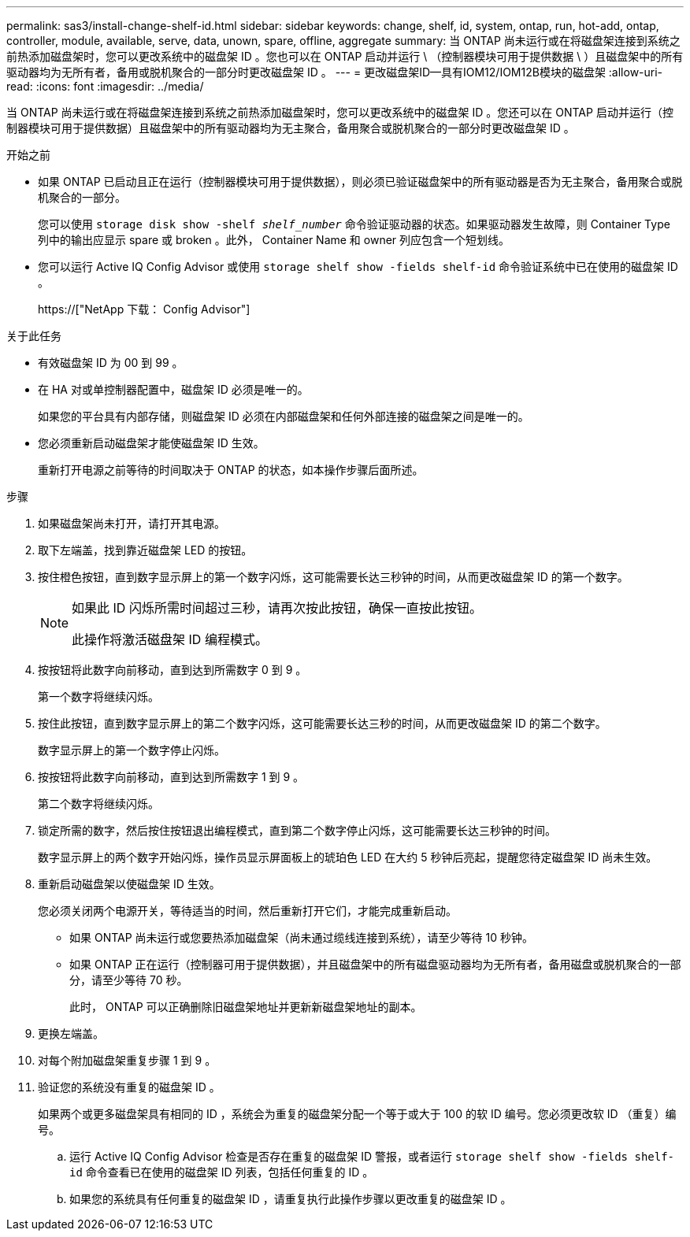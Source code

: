 ---
permalink: sas3/install-change-shelf-id.html 
sidebar: sidebar 
keywords: change, shelf, id, system, ontap, run, hot-add, ontap, controller, module, available, serve, data, unown, spare, offline, aggregate 
summary: 当 ONTAP 尚未运行或在将磁盘架连接到系统之前热添加磁盘架时，您可以更改系统中的磁盘架 ID 。您也可以在 ONTAP 启动并运行 \ （控制器模块可用于提供数据 \ ）且磁盘架中的所有驱动器均为无所有者，备用或脱机聚合的一部分时更改磁盘架 ID 。 
---
= 更改磁盘架ID—具有IOM12/IOM12B模块的磁盘架
:allow-uri-read: 
:icons: font
:imagesdir: ../media/


[role="lead"]
当 ONTAP 尚未运行或在将磁盘架连接到系统之前热添加磁盘架时，您可以更改系统中的磁盘架 ID 。您还可以在 ONTAP 启动并运行（控制器模块可用于提供数据）且磁盘架中的所有驱动器均为无主聚合，备用聚合或脱机聚合的一部分时更改磁盘架 ID 。

.开始之前
* 如果 ONTAP 已启动且正在运行（控制器模块可用于提供数据），则必须已验证磁盘架中的所有驱动器是否为无主聚合，备用聚合或脱机聚合的一部分。
+
您可以使用 `storage disk show -shelf _shelf_number_` 命令验证驱动器的状态。如果驱动器发生故障，则 Container Type 列中的输出应显示 spare 或 broken 。此外， Container Name 和 owner 列应包含一个短划线。

* 您可以运行 Active IQ Config Advisor 或使用 `storage shelf show -fields shelf-id` 命令验证系统中已在使用的磁盘架 ID 。
+
https://["NetApp 下载： Config Advisor"]



.关于此任务
* 有效磁盘架 ID 为 00 到 99 。
* 在 HA 对或单控制器配置中，磁盘架 ID 必须是唯一的。
+
如果您的平台具有内部存储，则磁盘架 ID 必须在内部磁盘架和任何外部连接的磁盘架之间是唯一的。

* 您必须重新启动磁盘架才能使磁盘架 ID 生效。
+
重新打开电源之前等待的时间取决于 ONTAP 的状态，如本操作步骤后面所述。



.步骤
. 如果磁盘架尚未打开，请打开其电源。
. 取下左端盖，找到靠近磁盘架 LED 的按钮。
. 按住橙色按钮，直到数字显示屏上的第一个数字闪烁，这可能需要长达三秒钟的时间，从而更改磁盘架 ID 的第一个数字。
+
[NOTE]
====
如果此 ID 闪烁所需时间超过三秒，请再次按此按钮，确保一直按此按钮。

此操作将激活磁盘架 ID 编程模式。

====
. 按按钮将此数字向前移动，直到达到所需数字 0 到 9 。
+
第一个数字将继续闪烁。

. 按住此按钮，直到数字显示屏上的第二个数字闪烁，这可能需要长达三秒的时间，从而更改磁盘架 ID 的第二个数字。
+
数字显示屏上的第一个数字停止闪烁。

. 按按钮将此数字向前移动，直到达到所需数字 1 到 9 。
+
第二个数字将继续闪烁。

. 锁定所需的数字，然后按住按钮退出编程模式，直到第二个数字停止闪烁，这可能需要长达三秒钟的时间。
+
数字显示屏上的两个数字开始闪烁，操作员显示屏面板上的琥珀色 LED 在大约 5 秒钟后亮起，提醒您待定磁盘架 ID 尚未生效。

. 重新启动磁盘架以使磁盘架 ID 生效。
+
您必须关闭两个电源开关，等待适当的时间，然后重新打开它们，才能完成重新启动。

+
** 如果 ONTAP 尚未运行或您要热添加磁盘架（尚未通过缆线连接到系统），请至少等待 10 秒钟。
** 如果 ONTAP 正在运行（控制器可用于提供数据），并且磁盘架中的所有磁盘驱动器均为无所有者，备用磁盘或脱机聚合的一部分，请至少等待 70 秒。
+
此时， ONTAP 可以正确删除旧磁盘架地址并更新新磁盘架地址的副本。



. 更换左端盖。
. 对每个附加磁盘架重复步骤 1 到 9 。
. 验证您的系统没有重复的磁盘架 ID 。
+
如果两个或更多磁盘架具有相同的 ID ，系统会为重复的磁盘架分配一个等于或大于 100 的软 ID 编号。您必须更改软 ID （重复）编号。

+
.. 运行 Active IQ Config Advisor 检查是否存在重复的磁盘架 ID 警报，或者运行 `storage shelf show -fields shelf-id` 命令查看已在使用的磁盘架 ID 列表，包括任何重复的 ID 。
.. 如果您的系统具有任何重复的磁盘架 ID ，请重复执行此操作步骤以更改重复的磁盘架 ID 。



